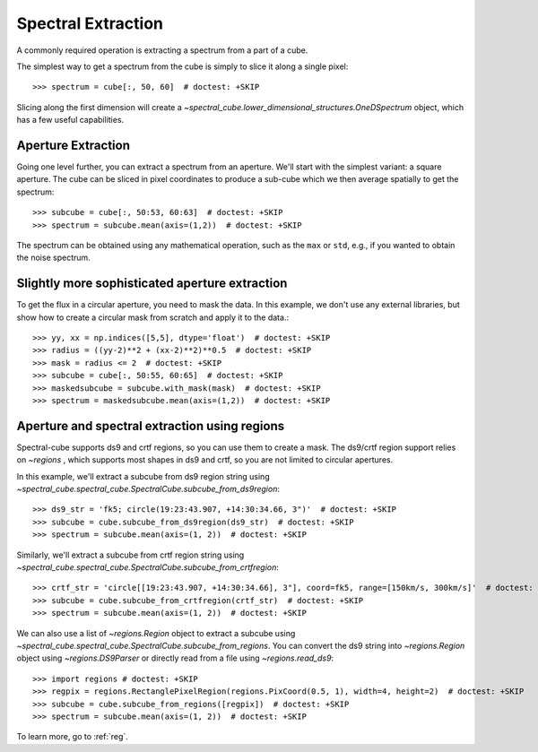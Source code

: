 Spectral Extraction
===================

A commonly required operation is extracting a spectrum from a part of a cube.

The simplest way to get a spectrum from the cube is simply to slice it along
a single pixel::

    >>> spectrum = cube[:, 50, 60]  # doctest: +SKIP

Slicing along the first dimension will create a
`~spectral_cube.lower_dimensional_structures.OneDSpectrum` object, which has a few
useful capabilities.

Aperture Extraction
-------------------

Going one level further, you can extract a spectrum from an aperture.
We'll start with the simplest variant: a square aperture.  The
cube can be sliced in pixel coordinates to produce a sub-cube
which we then average spatially to get the spectrum::

    >>> subcube = cube[:, 50:53, 60:63]  # doctest: +SKIP
    >>> spectrum = subcube.mean(axis=(1,2))  # doctest: +SKIP

The spectrum can be obtained using any mathematical operation, such as the
``max`` or ``std``, e.g., if you wanted to obtain the noise spectrum.

Slightly more sophisticated aperture extraction
-----------------------------------------------

To get the flux in a circular aperture, you need to mask the data.  In this
example, we don't use any external libraries, but show how to create a circular
mask from scratch and apply it to the data.::

    >>> yy, xx = np.indices([5,5], dtype='float')  # doctest: +SKIP
    >>> radius = ((yy-2)**2 + (xx-2)**2)**0.5  # doctest: +SKIP
    >>> mask = radius <= 2  # doctest: +SKIP
    >>> subcube = cube[:, 50:55, 60:65]  # doctest: +SKIP
    >>> maskedsubcube = subcube.with_mask(mask)  # doctest: +SKIP
    >>> spectrum = maskedsubcube.mean(axis=(1,2))  # doctest: +SKIP

Aperture and spectral extraction using regions
----------------------------------------------

Spectral-cube supports ds9 and crtf regions, so you can use them to create a
mask.  The ds9/crtf region support relies on `~regions` , which supports most shapes in
ds9 and crtf, so you are not limited to circular apertures.

In this example, we'll extract a subcube from ds9 region string using
`~spectral_cube.spectral_cube.SpectralCube.subcube_from_ds9region`::

    >>> ds9_str = 'fk5; circle(19:23:43.907, +14:30:34.66, 3")'  # doctest: +SKIP
    >>> subcube = cube.subcube_from_ds9region(ds9_str)  # doctest: +SKIP
    >>> spectrum = subcube.mean(axis=(1, 2))  # doctest: +SKIP

Similarly, we'll extract a subcube from crtf region string using
`~spectral_cube.spectral_cube.SpectralCube.subcube_from_crtfregion`::

    >>> crtf_str = 'circle[[19:23:43.907, +14:30:34.66], 3"], coord=fk5, range=[150km/s, 300km/s]'  # doctest: +SKIP
    >>> subcube = cube.subcube_from_crtfregion(crtf_str)  # doctest: +SKIP
    >>> spectrum = subcube.mean(axis=(1, 2))  # doctest: +SKIP

We can also use a list of `~regions.Region` object to extract a subcube using
`~spectral_cube.spectral_cube.SpectralCube.subcube_from_regions`.
You can convert the ds9 string into `~regions.Region` object using
`~regions.DS9Parser` or directly read from a file using `~regions.read_ds9`::

    >>> import regions # doctest: +SKIP
    >>> regpix = regions.RectanglePixelRegion(regions.PixCoord(0.5, 1), width=4, height=2)  # doctest: +SKIP
    >>> subcube = cube.subcube_from_regions([regpix])  # doctest: +SKIP
    >>> spectrum = subcube.mean(axis=(1, 2))  # doctest: +SKIP

To learn more, go to :ref:`reg`.
